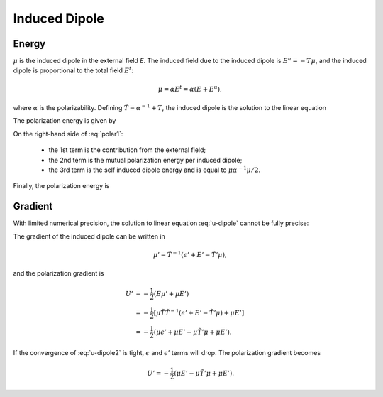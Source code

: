 Induced Dipole
==============

Energy
------

:math:`\mu` is the induced dipole in the external field *E*.
The induced field due to the induced dipole is :math:`E^u=-T\mu`, and the
induced dipole is proportional to the total field :math:`E^t`:

.. math::

   \mu = \alpha E^t = \alpha(E+E^u),

where :math:`\alpha` is the polarizability.
Defining :math:`\tilde{T}=\alpha^{-1}+T`, the induced dipole is the solution
to the linear equation

.. math::
   :label: u-dipole

   \tilde{T}\mu = E.

The polarization energy is given by

.. math::
   :label: polar1

   U = -\mu E - \frac{1}{2} \mu E^u + \int_0^\mu d\mu\ \mu E^t_\mu.

On the right-hand side of :eq:`polar1`:

   - the 1st term is the contribution from the external field;
   - the 2nd term is the mutual polarization energy per induced dipole;
   - the 3rd term is the self induced dipole energy and is equal to :math:`\mu\alpha^{-1}\mu/2`.

Finally, the polarization energy is

.. math::
   :label: polar2

   U = -\frac{1}{2}\mu E.

Gradient
--------

With limited numerical precision, the solution to linear equation :eq:`u-dipole`
cannot be fully precise:

.. math::
   :label: u-dipole2

   \tilde{T}\mu = \epsilon + E.

The gradient of the induced dipole can be written in

.. math::

   \mu' = \tilde{T}^{-1}(\epsilon' + E' - \tilde{T}'\mu),

and the polarization gradient is

.. math::

   U' &= -\frac{1}{2} (E\mu' + \mu E') \\
      &= -\frac{1}{2} [\mu\tilde{T}\tilde{T}^{-1}(\epsilon' +E' -\tilde{T}'\mu) +\mu E'] \\
      &= -\frac{1}{2} (\mu\epsilon' +\mu E' -\mu\tilde{T}'\mu +\mu E').

If the convergence of :eq:`u-dipole2` is tight, :math:`\epsilon` and :math:`\epsilon'`
terms will drop. The polarization gradient becomes

.. math::

   U' = -\frac{1}{2} (\mu E' -\mu\tilde{T}'\mu +\mu E').
